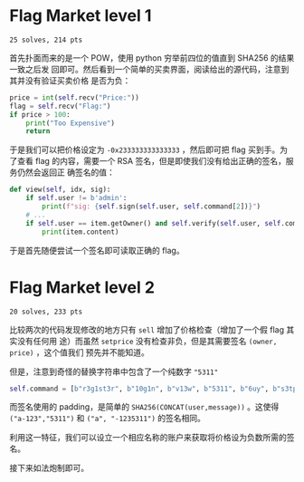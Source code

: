 * Flag Market level 1
=25 solves, 214 pts=

首先扑面而来的是一个 POW，使用 python 穷举前四位的值直到 SHA256 的结果一致之后发
回即可。然后看到一个简单的买卖界面，阅读给出的源代码，注意到其并没有验证买卖价格
是否为负：

#+begin_src python
price = int(self.recv("Price:"))
flag = self.recv("Flag:")
if price > 100:
    print("Too Expensive")
    return
#+end_src

于是我们可以把价格设定为 =-0x233333333333333= ，然后即可把 flag 买到手。为了查看
flag 的内容，需要一个 RSA 签名，但是即使我们没有给出正确的签名，服务仍然会返回正
确签名的值：

#+begin_src python
def view(self, idx, sig):
    if self.user != b'admin':
        print(f"sig: {self.sign(self.user, self.command[2])}")
    # ...
    if self.user == item.getOwner() and self.verify(self.user, self.command[2], sig):
        print(item.content)
#+end_src

于是首先随便尝试一个签名即可读取正确的 flag。

* Flag Market level 2
=20 solves, 233 pts=

比较两次的代码发现修改的地方只有 =sell= 增加了价格检查（增加了一个假 flag 其实没有任何用
途）而虽然 =setprice= 没有检查非负，但是其需要签名 =(owner, price)= ，这个值我们
预先并不能知道。

但是，注意到奇怪的替换字符串中包含了一个纯数字 ="5311"=
#+begin_src python
self.command = [b"r3g1st3r", b"10g1n", b"v13w", b"5311", b"6uy", b"s3tpr1c3", b"l0g0ut", b"3x1t"]
#+end_src
而签名使用的 padding，是简单的 =SHA256(CONCAT(user,message))= 。这使得
=("a-123","5311")= 和 =("a", "-1235311")= 的签名相同。

利用这一特征，我们可以设立一个相应名称的账户来获取将价格设为负数所需的签名。

接下来如法炮制即可。
